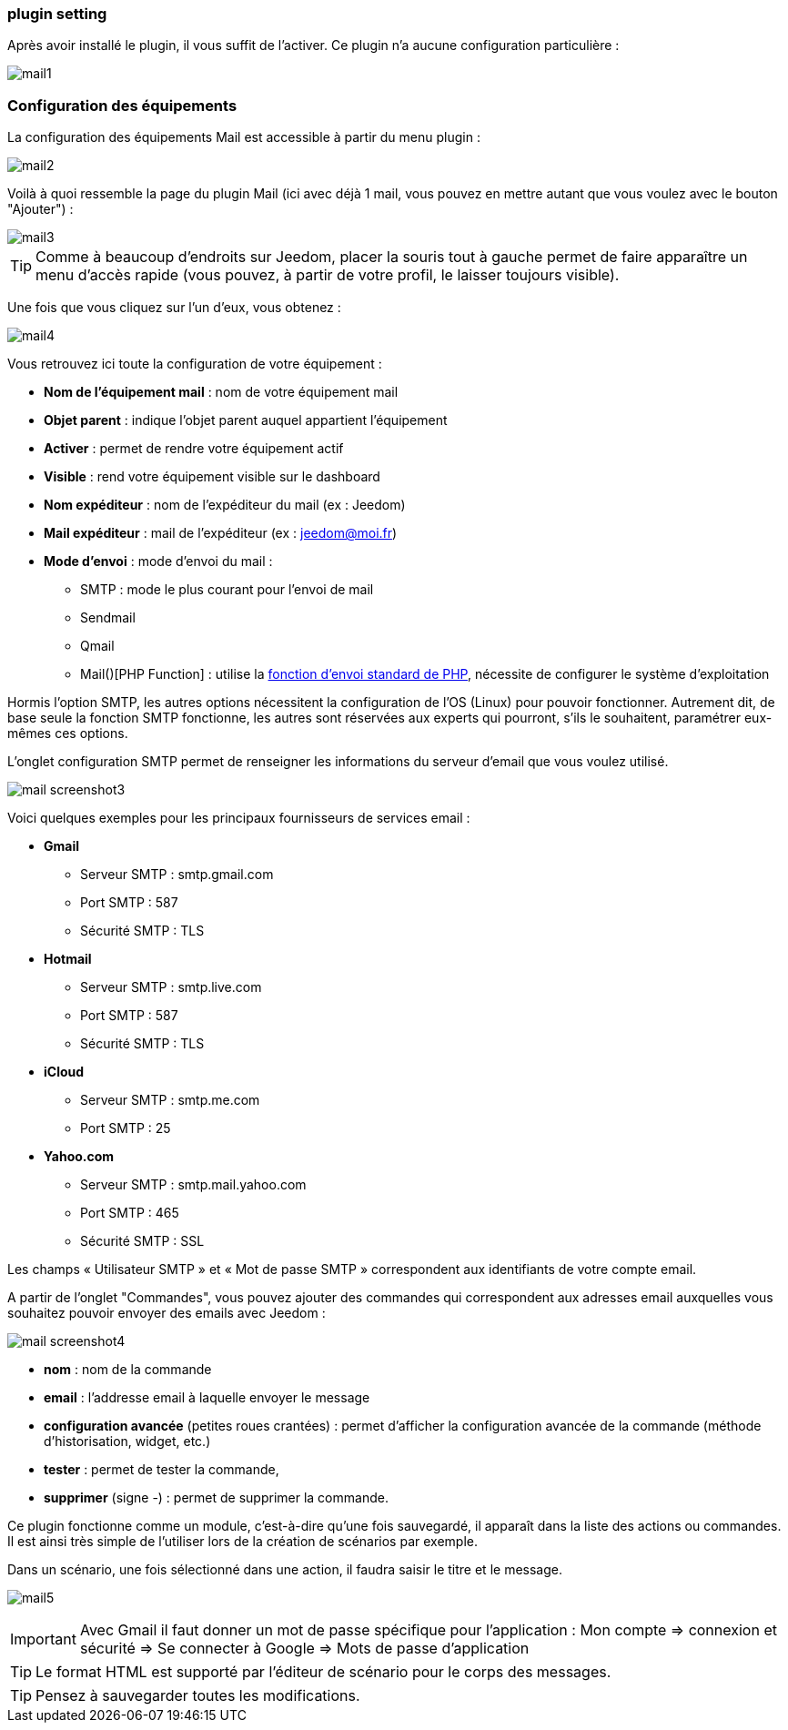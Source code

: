 === plugin setting

Après avoir installé le plugin, il vous suffit de l'activer. Ce plugin n'a aucune configuration particulière : 

image::../images/mail1.PNG[]

=== Configuration des équipements

La configuration des équipements Mail est accessible à partir du menu plugin : 

image::../images/mail2.PNG[]

Voilà à quoi ressemble la page du plugin Mail (ici avec déjà 1 mail, vous pouvez en mettre autant que vous voulez avec le bouton "Ajouter") : 

image::../images/mail3.PNG[]

[TIP]
Comme à beaucoup d'endroits sur Jeedom, placer la souris tout à gauche permet de faire apparaître un menu d'accès rapide (vous pouvez, à partir de votre profil, le laisser toujours visible).

Une fois que vous cliquez sur l'un d'eux, vous obtenez : 

image::../images/mail4.PNG[]

Vous retrouvez ici toute la configuration de votre équipement : 

* *Nom de l'équipement mail* : nom de votre équipement mail
* *Objet parent* : indique l'objet parent auquel appartient l'équipement
* *Activer* : permet de rendre votre équipement actif
* *Visible* : rend votre équipement visible sur le dashboard
* *Nom expéditeur* : nom de l'expéditeur du mail (ex : Jeedom)
* *Mail expéditeur* : mail de l'expéditeur (ex : jeedom@moi.fr)
* *Mode d'envoi* : mode d'envoi du mail : 
** SMTP : mode le plus courant pour l'envoi de mail
** Sendmail
** Qmail
** Mail()[PHP Function] : utilise la http://fr.php.net/manual/fr/function.mail.php[fonction d'envoi standard de PHP, window="_blank"], nécessite de configurer le système d'exploitation


Hormis l'option SMTP, les autres options nécessitent la configuration de l'OS (Linux) pour pouvoir fonctionner. Autrement dit, de base seule la fonction SMTP fonctionne, les autres sont réservées aux experts qui pourront, s'ils le souhaitent, paramétrer eux-mêmes ces options.

L’onglet configuration SMTP permet de renseigner les informations du serveur d’email que vous voulez utilisé.

image:../images/mail_screenshot3.jpg[]

Voici quelques exemples pour les principaux fournisseurs de services email :

- *Gmail*
* Serveur SMTP : smtp.gmail.com
* Port SMTP : 587
* Sécurité SMTP : TLS
- *Hotmail*
* Serveur SMTP : smtp.live.com
* Port SMTP : 587
* Sécurité SMTP : TLS
- *iCloud*
* Serveur SMTP : smtp.me.com
* Port SMTP : 25
- *Yahoo.com*
* Serveur SMTP : smtp.mail.yahoo.com
* Port SMTP : 465
* Sécurité SMTP : SSL
 
Les champs « Utilisateur SMTP » et « Mot de passe SMTP » correspondent aux identifiants de votre compte email.


A partir de l'onglet "Commandes", vous pouvez ajouter des commandes qui correspondent aux adresses email auxquelles vous souhaitez pouvoir envoyer des emails avec Jeedom : 

image::../images/mail_screenshot4.jpg[]

* *nom* : nom de la commande
* *email* : l'addresse email à laquelle envoyer le message
* *configuration avancée* (petites roues crantées) : permet d'afficher la configuration avancée de la commande (méthode d'historisation, widget, etc.)
* *tester* : permet de tester la commande,
* *supprimer* (signe -) : permet de supprimer la commande.


Ce plugin fonctionne comme un module, c’est-à-dire qu’une fois sauvegardé, il apparaît dans la liste des actions ou commandes. Il est ainsi très simple de l’utiliser lors de la création de scénarios par exemple.


Dans un scénario, une fois sélectionné dans une action, il faudra saisir le titre et le message.

image:../images/mail5.jpg[]


[IMPORTANT]
Avec Gmail il faut donner un mot de passe spécifique pour l'application : Mon compte => connexion et sécurité => Se connecter à Google => Mots de passe d'application

[TIP]
Le format HTML est supporté par l’éditeur de scénario pour le corps des messages.

[TIP]
Pensez à sauvegarder toutes les modifications.